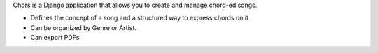 Chors is a Django application that allows you to create and manage chord-ed
songs.

* Defines the concept of a song and a structured way to express chords on it
* Can be organized by Genre or Artist.
* Can export PDFs
